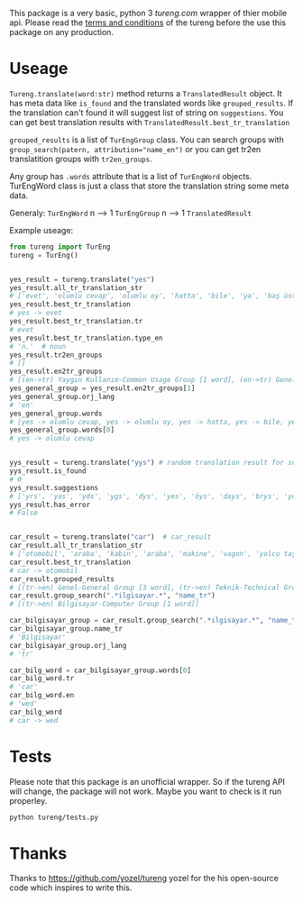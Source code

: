 This package is a very basic, python 3 [[tureng.com]] wrapper of thier mobile api. Please read the [[https://tureng.com/en/termsofuse][terms and conditions]] of the tureng before the use this package on any production.

* Useage
~Tureng.translate(word:str)~ method returns a ~TranslatedResult~ object. It has meta data like ~is_found~ and the translated words like ~grouped_results~. If the translation can't found it will suggest list of string on ~suggestions~. You can get best translation results with ~TranslatedResult.best_tr_translation~

~grouped_results~ is a list of ~TurEngGroup~ class. You can search groups with ~group_search(patern, attribution="name_en")~ or you can get tr2en translatition groups with ~tr2en_groups~. 

Any group has ~.words~ attribute that is a list of ~TurEngWord~ objects. TurEngWord class is just a class that store the translation string some meta data.

Generaly:
~TurEngWord~ n --> 1 ~TurEngGroup~ n --> 1 ~TranslatedResult~

Example useage:
#+BEGIN_SRC python
  from tureng import TurEng
  tureng = TurEng()


  yes_result = tureng.translate("yes")
  yes_result.all_tr_translation_str
  # ['evet', 'olumlu cevap', 'olumlu oy', 'hatta', 'bile', 'ya', 'baş üstüne', 'tamam', 'evet']
  yes_result.best_tr_translation
  # yes -> evet
  yes_result.best_tr_translation.tr
  # evet
  yes_result.best_tr_translation.type_en
  # 'n.'  # noun
  yes_result.tr2en_groups
  # []
  yes_result.en2tr_groups
  # [(en->tr) Yaygın Kullanım-Common Usage Group [1 word], (en->tr) Genel-General Group [8 word]]
  yes_general_group = yes_result.en2tr_groups[1]
  yes_general_group.orj_lang
  # 'en'
  yes_general_group.words
  # [yes -> olumlu cevap, yes -> olumlu oy, yes -> hatta, yes -> bile, yes -> ya, yes -> baş üstüne, yes -> tamam, yes -> evet]
  yes_general_group.words[0]
  # yes -> olumlu cevap


  yys_result = tureng.translate("yys") # random translation result for suggestion
  yys_result.is_found
  # 0
  yys_result.suggestions
  # ['yrs', 'yas', 'yds', 'ygs', 'dys', 'yes', 'öys', 'days', 'brys', 'yoyo']
  yys_result.has_error
  # False


  car_result = tureng.translate("car")  # car_result
  car_result.all_tr_translation_str
  # ['otomobil', 'araba', 'kabin', 'araba', 'makine', 'vagon', 'yolcu taşıyan herhangi bir aracın bölmesi', 'oto', 'araç', 'vagonet', "ingiltere'de tekerlekli, motorlu veya motorsuz kara taşıma aracı", 'balık ve ıstakoz saklanan kutu', 'vagon', 'otomobil', 'binek otomobil', 'araba', 'yük ve yolcu taşıyan demiryolu arabası', 'yolcu vagonu', 'yük vagonu', 'vagon', 'karoser', 'hava gemisi yolcu bölmesi', 'bölme']
  car_result.best_tr_translation
  # car -> otomobil
  car_result.grouped_results
  # [(tr->en) Genel-General Group [3 word], (tr->en) Teknik-Technical Group [1 word], (tr->en) Bilgisayar-Computer Group [1 word], (tr->en) Tarih-History Group [1 word], .........]
  car_result.group_search(".*ilgisayar.*", "name_tr")
  # [(tr->en) Bilgisayar-Computer Group [1 word]]

  car_bilgisayar_group = car_result.group_search(".*ilgisayar.*", "name_tr")[0]
  car_bilgisayar_group.name_tr
  # 'Bilgisayar'
  car_bilgisayar_group.orj_lang
  # 'tr'

  car_bilg_word = car_bilgisayar_group.words[0]
  car_bilg_word.tr
  # 'car'
  car_bilg_word.en
  # 'wed'
  car_bilg_word
  # car -> wed
#+END_SRC

* Tests
Please note that this package is an unofficial wrapper. So if the tureng API will change, the package will not work. Maybe you want to check is it run properley.

#+BEGIN_SRC bash
  python tureng/tests.py
#+END_SRC


* Thanks
Thanks to [[https://github.com/yozel/tureng]] yozel for the his open-source code which inspires to write this. 
